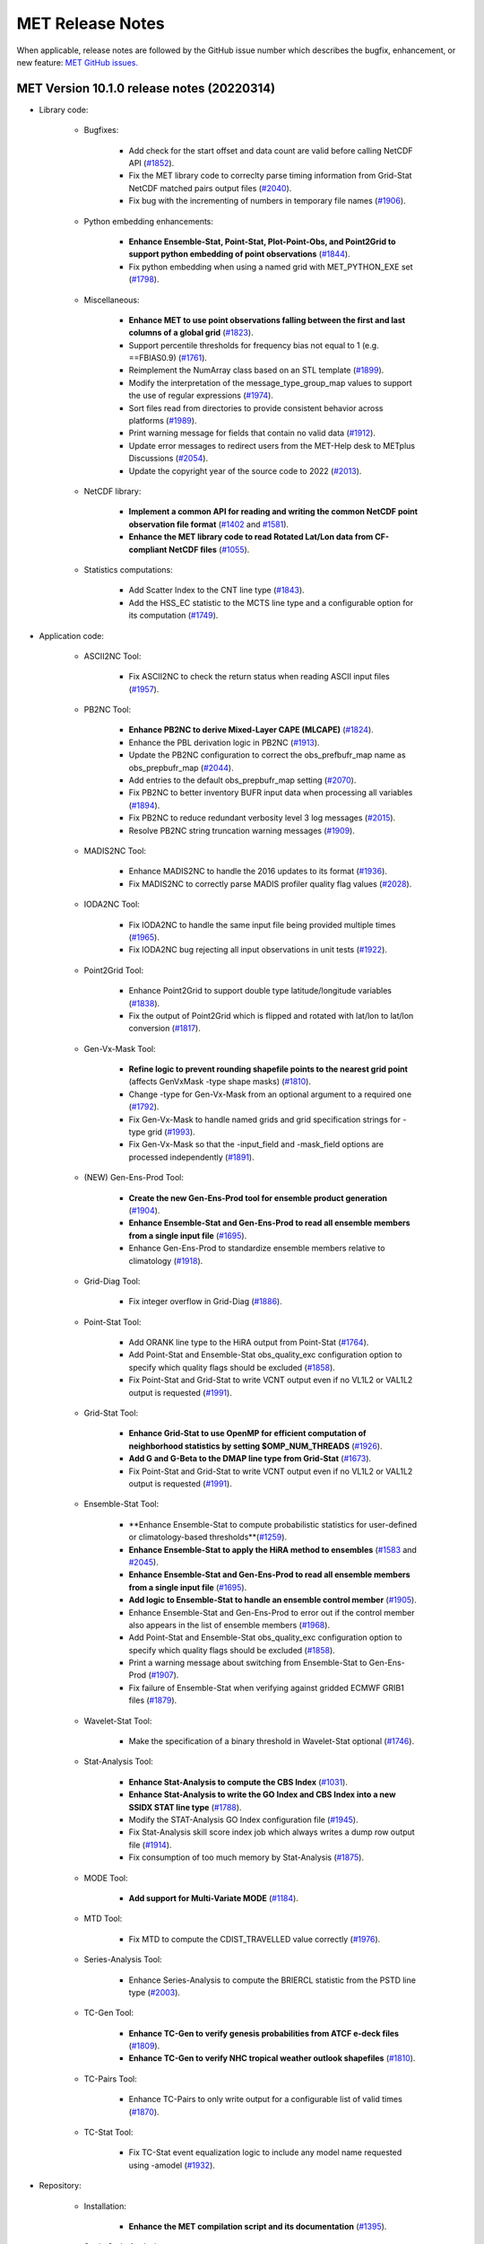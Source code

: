MET Release Notes
=================

When applicable, release notes are followed by the GitHub issue number which
describes the bugfix, enhancement, or new feature:
`MET GitHub issues. <https://github.com/dtcenter/MET/issues>`_

MET Version 10.1.0 release notes (20220314)
-------------------------------------------

* Library code:

   * Bugfixes:

      * Add check for the start offset and data count are valid before calling NetCDF API (`#1852 <https://github.com/dtcenter/MET/issues/1852>`_).
      * Fix the MET library code to correclty parse timing information from Grid-Stat NetCDF matched pairs output files (`#2040 <https://github.com/dtcenter/MET/issues/2040>`_).
      * Fix bug with the incrementing of numbers in temporary file names (`#1906 <https://github.com/dtcenter/MET/issues/1906>`_).

   * Python embedding enhancements:

      * **Enhance Ensemble-Stat, Point-Stat, Plot-Point-Obs, and Point2Grid to support python embedding of point observations** (`#1844 <https://github.com/dtcenter/MET/issues/1844>`_).
      * Fix python embedding when using a named grid with MET_PYTHON_EXE set (`#1798 <http://github.com/dtcenter/MET/issues/1798>`_).

   * Miscellaneous:

      * **Enhance MET to use point observations falling between the first and last columns of a global grid** (`#1823 <https://github.com/dtcenter/MET/issues/1823>`_).
      * Support percentile thresholds for frequency bias not equal to 1 (e.g. ==FBIAS0.9) (`#1761 <https://github.com/dtcenter/MET/issues/1761>`_).
      * Reimplement the NumArray class based on an STL template (`#1899 <https://github.com/dtcenter/MET/issues/1899>`_).
      * Modify the interpretation of the message_type_group_map values to support the use of regular expressions (`#1974 <https://github.com/dtcenter/MET/issues/1974>`_).
      * Sort files read from directories to provide consistent behavior across platforms (`#1989 <https://github.com/dtcenter/MET/issues/1989>`_).
      * Print warning message for fields that contain no valid data (`#1912 <https://github.com/dtcenter/MET/issues/1912>`_).
      * Update error messages to redirect users from the MET-Help desk to METplus Discussions (`#2054 <https://github.com/dtcenter/MET/issues/2054>`_).
      * Update the copyright year of the source code to 2022 (`#2013 <https://github.com/dtcenter/MET/issues/2013>`_).

   * NetCDF library:

      * **Implement a common API for reading and writing the common NetCDF point observation file format** (`#1402 <http://github.com/dtcenter/MET/issues/1402>`_ and `#1581 <http://github.com/dtcenter/MET/issues/1581>`_).
      * **Enhance the MET library code to read Rotated Lat/Lon data from CF-compliant NetCDF files** (`#1055 <https://github.com/dtcenter/MET/issues/1055>`_).

   * Statistics computations:

      * Add Scatter Index to the CNT line type (`#1843 <https://github.com/dtcenter/MET/issues/1843>`_).
      * Add the HSS_EC statistic to the MCTS line type and a configurable option for its computation (`#1749 <http://github.com/dtcenter/MET/issues/1749>`_).

* Application code:

   * ASCII2NC Tool:

      * Fix ASCII2NC to check the return status when reading ASCII input files (`#1957 <https://github.com/dtcenter/MET/issues/1957>`_).

   * PB2NC Tool:

      * **Enhance PB2NC to derive Mixed-Layer CAPE (MLCAPE)** (`#1824 <https://github.com/dtcenter/MET/issues/1824>`_).
      * Enhance the PBL derivation logic in PB2NC (`#1913 <https://github.com/dtcenter/MET/issues/1913>`_).
      * Update the PB2NC configuration to correct the obs_prefbufr_map name as obs_prepbufr_map (`#2044 <https://github.com/dtcenter/MET/issues/2044>`_).
      * Add entries to the default obs_prepbufr_map setting (`#2070 <https://github.com/dtcenter/MET/issues/2070>`_).
      * Fix PB2NC to better inventory BUFR input data when processing all variables (`#1894 <https://github.com/dtcenter/MET/issues/1894>`_).
      * Fix PB2NC to reduce redundant verbosity level 3 log messages (`#2015 <https://github.com/dtcenter/MET/issues/2015>`_).
      * Resolve PB2NC string truncation warning messages (`#1909 <https://github.com/dtcenter/MET/issues/1909>`_).

   * MADIS2NC Tool:

      * Enhance MADIS2NC to handle the 2016 updates to its format (`#1936 <https://github.com/dtcenter/MET/issues/1936>`_).
      * Fix MADIS2NC to correctly parse MADIS profiler quality flag values (`#2028 <https://github.com/dtcenter/MET/issues/2028>`_).

   * IODA2NC Tool:

      * Fix IODA2NC to handle the same input file being provided multiple times (`#1965 <https://github.com/dtcenter/MET/issues/1965>`_).
      * Fix IODA2NC bug rejecting all input observations in unit tests (`#1922 <https://github.com/dtcenter/MET/issues/1922>`_).

   * Point2Grid Tool:

      * Enhance Point2Grid to support double type latitude/longitude variables (`#1838 <https://github.com/dtcenter/MET/issues/1838>`_).
      * Fix the output of Point2Grid which is flipped and rotated with lat/lon to lat/lon conversion (`#1817 <https://github.com/dtcenter/MET/issues/1817>`_).

   * Gen-Vx-Mask Tool:

      * **Refine logic to prevent rounding shapefile points to the nearest grid point** (affects GenVxMask -type shape masks) (`#1810 <https://github.com/dtcenter/MET/issues/1810>`_).
      * Change -type for Gen-Vx-Mask from an optional argument to a required one (`#1792 <http://github.com/dtcenter/MET/issues/1792>`_).
      * Fix Gen-Vx-Mask to handle named grids and grid specification strings for -type grid (`#1993 <https://github.com/dtcenter/MET/issues/1993>`_).
      * Fix Gen-Vx-Mask so that the -input_field and -mask_field options are processed independently (`#1891 <https://github.com/dtcenter/MET/issues/1891>`_).

   * (NEW) Gen-Ens-Prod Tool:

      * **Create the new Gen-Ens-Prod tool for ensemble product generation** (`#1904 <https://github.com/dtcenter/MET/issues/1904>`_).
      * **Enhance Ensemble-Stat and Gen-Ens-Prod to read all ensemble members from a single input file** (`#1695 <https://github.com/dtcenter/MET/issues/1695>`_).
      * Enhance Gen-Ens-Prod to standardize ensemble members relative to climatology (`#1918 <https://github.com/dtcenter/MET/issues/1918>`_).

   * Grid-Diag Tool:

      * Fix integer overflow in Grid-Diag (`#1886 <https://github.com/dtcenter/MET/issues/1886>`_).

   * Point-Stat Tool:

      * Add ORANK line type to the HiRA output from Point-Stat (`#1764 <https://github.com/dtcenter/MET/issues/1764>`_).
      * Add Point-Stat and Ensemble-Stat obs_quality_exc configuration option to specify which quality flags should be excluded (`#1858 <https://github.com/dtcenter/MET/issues/1858>`_).
      * Fix Point-Stat and Grid-Stat to write VCNT output even if no VL1L2 or VAL1L2 output is requested (`#1991 <https://github.com/dtcenter/MET/issues/1991>`_).

   * Grid-Stat Tool:

      * **Enhance Grid-Stat to use OpenMP for efficient computation of neighborhood statistics by setting $OMP_NUM_THREADS** (`#1926 <https://github.com/dtcenter/MET/issues/1926>`_).
      * **Add G and G-Beta to the DMAP line type from Grid-Stat** (`#1673 <https://github.com/dtcenter/MET/issues/1673>`_).
      * Fix Point-Stat and Grid-Stat to write VCNT output even if no VL1L2 or VAL1L2 output is requested (`#1991 <https://github.com/dtcenter/MET/issues/1991>`_).

   * Ensemble-Stat Tool:

      * **Enhance Ensemble-Stat to compute probabilistic statistics for user-defined or climatology-based thresholds**(`#1259 <https://github.com/dtcenter/MET/issues/1259>`_).
      * **Enhance Ensemble-Stat to apply the HiRA method to ensembles** (`#1583 <https://github.com/dtcenter/MET/issues/1583>`_ and `#2045 <https://github.com/dtcenter/MET/issues/2045>`_).
      * **Enhance Ensemble-Stat and Gen-Ens-Prod to read all ensemble members from a single input file** (`#1695 <https://github.com/dtcenter/MET/issues/1695>`_).
      * **Add logic to Ensemble-Stat to handle an ensemble control member** (`#1905 <https://github.com/dtcenter/MET/issues/1905>`_).
      * Enhance Ensemble-Stat and Gen-Ens-Prod to error out if the control member also appears in the list of ensemble members (`#1968 <https://github.com/dtcenter/MET/issues/1968>`_).
      * Add Point-Stat and Ensemble-Stat obs_quality_exc configuration option to specify which quality flags should be excluded (`#1858 <https://github.com/dtcenter/MET/issues/1858>`_).
      * Print a warning message about switching from Ensemble-Stat to Gen-Ens-Prod (`#1907 <https://github.com/dtcenter/MET/issues/1907>`_).
      * Fix failure of Ensemble-Stat when verifying against gridded ECMWF GRIB1 files (`#1879 <https://github.com/dtcenter/MET/issues/1879>`_).

   * Wavelet-Stat Tool:

      * Make the specification of a binary threshold in Wavelet-Stat optional (`#1746 <https://github.com/dtcenter/MET/issues/1746>`_).

   * Stat-Analysis Tool:

      * **Enhance Stat-Analysis to compute the CBS Index** (`#1031 <https://github.com/dtcenter/MET/issues/1031>`_).
      * **Enhance Stat-Analysis to write the GO Index and CBS Index into a new SSIDX STAT line type** (`#1788 <https://github.com/dtcenter/MET/issues/1788>`_).
      * Modify the STAT-Analysis GO Index configuration file (`#1945 <https://github.com/dtcenter/MET/issues/1945>`_).
      * Fix Stat-Analysis skill score index job which always writes a dump row output file (`#1914 <https://github.com/dtcenter/MET/issues/1914>`_).
      * Fix consumption of too much memory by Stat-Analysis (`#1875 <https://github.com/dtcenter/MET/issues/1875>`_).

   * MODE Tool:

      * **Add support for Multi-Variate MODE** (`#1184 <https://github.com/dtcenter/MET/issues/1184>`_).

   * MTD Tool:

      * Fix MTD to compute the CDIST_TRAVELLED value correctly (`#1976 <https://github.com/dtcenter/MET/issues/1976>`_).

   * Series-Analysis Tool:

      * Enhance Series-Analysis to compute the BRIERCL statistic from the PSTD line type (`#2003 <https://github.com/dtcenter/MET/issues/2003>`_).

   * TC-Gen Tool:

      * **Enhance TC-Gen to verify genesis probabilities from ATCF e-deck files** (`#1809 <https://github.com/dtcenter/MET/issues/1809>`_).
      * **Enhance TC-Gen to verify NHC tropical weather outlook shapefiles** (`#1810 <https://github.com/dtcenter/MET/issues/1810>`_).

   * TC-Pairs Tool:

      * Enhance TC-Pairs to only write output for a configurable list of valid times (`#1870 <https://github.com/dtcenter/MET/issues/1870>`_).

   * TC-Stat Tool:

      * Fix TC-Stat event equalization logic to include any model name requested using -amodel (`#1932 <https://github.com/dtcenter/MET/issues/1932>`_).

* Repository:

   * Installation:

      * **Enhance the MET compilation script and its documentation** (`#1395 <https://github.com/dtcenter/MET/issues/1395>`_).

   * Static Code Analysis:

      * **Automate calls to the SonarQube static code analysis tool in the nightly build** (`#2020 <https://github.com/dtcenter/MET/issues/2020>`_).
      * Fix Fortify High finding for src/libcode/vx_data2d_nccf/nccf_file.cc (`#1795 <http://github.com/dtcenter/MET/issues/1795>`_).
      * Fix the findings from SonarQube (`#1855 <https://github.com/dtcenter/MET/issues/1855>`_).
      * Reduce the Security hotspots from SonarQube (`#1903 <https://github.com/dtcenter/MET/issues/1903>`_).
      * Address findings from the Cppcheck code analysis tool (`#1996 <https://github.com/dtcenter/MET/issues/1996>`_).

   * Testing:

      * Review and revise the warning messages when running the MET unit tests (`#1921 <https://github.com/dtcenter/MET/issues/1921>`_).
      * Investigate nightly build output wind direction differences caused by machine precision (`#2027 <https://github.com/dtcenter/MET/issues/2027>`_).
      * Modify plot_tcmpr.R script to support plotting of extra-tropical cyclone tracks not verified against BEST tracks (`#1801 <http://github.com/dtcenter/MET/issues/1801>`_).
      * Fix failure in plot_tcmpr.R script when a directory is passed in with -lookin (`#1872 <https://github.com/dtcenter/MET/issues/1872>`_).

   * Continuous Integration:

      * **Implement Continuous Integration with GitHub Actions in MET** (`#1546 <https://github.com/dtcenter/MET/issues/1546>`_).
      * Treat warnings from the documentation as errors to facilitate continuous integration with GHA (`#1819 <https://github.com/dtcenter/MET/issues/1819>`_).

   * Documentation:

      * **Create and publish a PDF of the MET User's Guide via Read-The-Docs** (`#1453 <https://github.com/dtcenter/MET/issues/1453>`_).
      * **Enhance the MET documentation to follow the standard for sections** (`#1998 <https://github.com/dtcenter/MET/issues/1998>`_).
      * Add anchors to link directly to configuration items in the MET User's Guide (`#1811 <http://github.com/dtcenter/MET/issues/1811>`_).
      * Update FAQ in User's Guide with info from webpage FAQ (`#1834 <https://github.com/dtcenter/MET/issues/1834>`_).
      * Document the statistics from the RPS line type in Appendix C (`#1853 <https://github.com/dtcenter/MET/issues/1853>`_).
      * Enhance the documentation with meta-data that is expected by MET for netCDF (`#1949 <https://github.com/dtcenter/MET/issues/1949>`_).
      * Update documentation to reference GitHub Discussions instead of MET Help (`#1833 <https://github.com/dtcenter/MET/issues/1833>`_).
      * Fix broken URLs in default MET config files (`#1864 <https://github.com/dtcenter/MET/issues/1864>`_).

MET Version 10.0.0 release notes (20210510)
-------------------------------------------

* Repository and build:
  
   * **Migrate GitHub respository from the NCAR to DTCenter organization** (`#1462 <http://github.com/dtcenter/MET/issues/1462>`_).
   * **Switch to consistent vX.Y.Z version numbering, from v10.0 to v10.0.0** (`#1590 <http://github.com/dtcenter/MET/issues/1590>`_).
   * Switch from tagging releases as met-X.Y.Z to vX.Y.Z instead (`#1541 <http://github.com/dtcenter/MET/issues/1541>`_).
   * Add a GitHub pull request template (`#1516 <http://github.com/dtcenter/MET/issues/1516>`_).
   * Resolve warnings from autoconf (`#1498 <http://github.com/dtcenter/MET/issues/1498>`_).
   * Restructure nightly builds (`#1510 <http://github.com/dtcenter/MET/issues/1510>`_).
   * Update the MET unit test logic by unsetting environment variables after each test to provide a clean environment for the next (`#1624 <http://github.com/dtcenter/MET/issues/1624>`_).
   * Run the nightly build as the shared met_test user (`#1116 <http://github.com/dtcenter/MET/issues/1116>`_).
   * Correct the time offset for tests in unit_plot_data_plane.xml (`#1677 <http://github.com/dtcenter/MET/issues/1677>`_).
   * Enhance the sample plotting R-script to read output from different versions of MET (`#1653 <http://github.com/dtcenter/MET/issues/1653>`_).
   * Update the default configuration options to compile the development code with the debug (-g) option and the production code without it (`#1778 <http://github.com/dtcenter/MET/issues/1778>`_).
   * Update MET to compile using GCC version 10 (`#1552 <https://github.com/dtcenter/MET/issues/1552>`_).
   * Update MET to compile using PGI version 20 (`#1317 <https://github.com/dtcenter/MET/issues/1317>`_).
     
* Documentation:

   * **Migrate the MET documentation to Read the Docs** (`#1649 <http://github.com/dtcenter/MET/issues/1649>`_).
   * Enhance and update documentation (`#1459 <http://github.com/dtcenter/MET/issues/1459>`_ and `#1460 <http://github.com/dtcenter/MET/issues/1460>`_, and `#1731 <http://github.com/dtcenter/MET/issues/1731>`_).
   * Enhance the python embedding documentation (`#1468 <http://github.com/dtcenter/MET/issues/1468>`_).
   * Document the supported grid definition templates (`#1469 <http://github.com/dtcenter/MET/issues/1469>`_).
   * Update comments at the top of each MET config file directing users to the MET User's Guide (`#1598 <http://github.com/dtcenter/MET/issues/1598>`_).
   * Migrate content from README and README_TC in data/config to the MET User's Guide (`#1474 <http://github.com/dtcenter/MET/issues/1474>`_).
   * Add version selector to the Sphinx documentation page (`#1461 <http://github.com/dtcenter/MET/issues/1461>`_).
   * Make bolding consistent across the documentation (`#1458 <http://github.com/dtcenter/MET/issues/1458>`_).
   * Implement hanging indents for references (`#1457 <http://github.com/dtcenter/MET/issues/1457>`_).
   * Correct typos and spelling errors (`#1456 <http://github.com/dtcenter/MET/issues/1456>`_).
   * Update the Grid-Diag documentation to clarify the -data command line option (`#1611 <http://github.com/dtcenter/MET/issues/1611>`_).
   * Documentation updates to correct typos and apply consistent formatting (`#1455 <http://github.com/dtcenter/MET/issues/1455>`_).
   * Correct the definition of H_RATE and PODY in MET User's Guide Appendix C (`#1631 <http://github.com/dtcenter/MET/issues/1631>`_).

* Library code:

   * Bugfixes:

      * Apply the GRIB ensemble filtering option (GRIB_ens) whenever specified by the user (`#1604 <http://github.com/dtcenter/MET/issues/1604>`_).
      * Fix the set_attr_accum option to set the accumulation time instead of the lead time (`#1646 <http://github.com/dtcenter/MET/issues/1646>`_).
      * Fix ASCII file list parsing logic (`#1484 <http://github.com/dtcenter/MET/issues/1484>`_ and `#1508 <http://github.com/dtcenter/MET/issues/1508>`_).
      * Fix parsing error for floating point percentile thresholds, like ">SFP33.3" (`#1716 <http://github.com/dtcenter/MET/issues/1716>`_).

   * Python embedding enhancements:

      * Note that the netCDF4 Python package is now required in place of the pickle package!
      * **Replace the pickle format for temporary python files with NetCDF for gridded data** (`#1319 <http://github.com/dtcenter/MET/issues/1319>`_, `#1697 <http://github.com/dtcenter/MET/issues/1697>`_).
      * **Replace the pickle format for temporary python files with ASCII for point observations in ascii2nc and matched pair data in Stat-Analysis** (`#1319 <http://github.com/dtcenter/MET/issues/1319>`_, `#1700 <http://github.com/dtcenter/MET/issues/1700>`_).
      * **Complete support for Python XArray embedding** (`#1534 <http://github.com/dtcenter/MET/issues/1534>`_).
      * Treat gridded fields of entirely missing data as missing files and fix python embedding to call common data processing code (`#1494 <http://github.com/dtcenter/MET/issues/1494>`_).
      * Clarify error messages for Xarray python embedding (`#1472 <http://github.com/dtcenter/MET/issues/1472>`_).
      * Add support for Gaussian grids with python embedding (`#1477 <http://github.com/dtcenter/MET/issues/1477>`_).
      * Correct error messages from python embedding (`#1473 <http://github.com/dtcenter/MET/issues/1473>`_).
      * Enhance to support the "grid" being defined as a named grid or specification string (`#1471 <http://github.com/dtcenter/MET/issues/1471>`_).
      * Enhance to parse python longlong variables as integers to make the python embedding scripts less particular (`#1747 <http://github.com/dtcenter/MET/issues/1747>`_).
      * Fix the read_ascii_mpr.py python embedding script to pass all 37 columns of MPR data to Stat-Analysis (`#1620 <http://github.com/dtcenter/MET/issues/1620>`_).
      * Fix the read_tmp_dataplane.py python embedding script to handle the fill value correctly (`#1753 <http://github.com/dtcenter/MET/issues/1753>`_).

   * Miscellaneous:

      * **Enhance support for rotated latlon grids and update related documentation** (`#1574 <http://github.com/dtcenter/MET/issues/1574>`_).
      * Parse the -v and -log options prior to application-specific command line options (`#1527 <http://github.com/dtcenter/MET/issues/1527>`_).
      * Update GRIB1/2 table entries for the MXUPHL, MAXREF, MAXUVV, and MAXDVV variables (`#1658 <http://github.com/dtcenter/MET/issues/1658>`_).
      * Update the Air Force GRIB tables to reflect current AF usage (`#1519 <http://github.com/dtcenter/MET/issues/1519>`_).
      * Enhance the DataLine::get_item() error message to include the file name, line number, and column (`#1429 <http://github.com/dtcenter/MET/issues/1429>`_).
   	* Add support for climatological probabilities for complex CDP thresholds, like >=CDP33&&<=CDP67 (`#1705 <http://github.com/dtcenter/MET/issues/1705>`_).
      * Update the NCL-derived color tables (`#1568 <http://github.com/dtcenter/MET/issues/1568>`_).

   * NetCDF library:

      * Enhance to support additional NetCDF data types (`#1492 <http://github.com/dtcenter/MET/issues/1492>`_ and `#1493 <http://github.com/dtcenter/MET/issues/1493>`_).
      * Add support for the NetCDF-CF conventions time bounds option (`#1657 <http://github.com/dtcenter/MET/issues/1657>`_).
      * Extend CF-compliant NetCDF file support when defining the time dimension as a time string (`#1755 <http://github.com/dtcenter/MET/issues/1755>`_).
      * Error out when reading CF-compliant NetCDF data with incomplete grid definition (`#1454 <http://github.com/dtcenter/MET/issues/1454>`_).
      * Reformat and simplify the magic_str() printed for NetCDF data files (`#1655 <http://github.com/dtcenter/MET/issues/1655>`_).
      * Parse the "init_time" and "valid_time" attributes from MET NetCDF input files (`#1346 <http://github.com/dtcenter/MET/issues/1346>`_).

   * Statistics computations:

      * **Modify the climatological Brier Score computation to match the NOAA/EMC VSDB method** (`#1684 <http://github.com/dtcenter/MET/issues/1684>`_).
      * **Add support for the Hersbach CRPS algorithm by add new columns to the ECNT line type** (`#1450 <http://github.com/dtcenter/MET/issues/1450>`_).
      * Enhance MET to derive the Hersbach CRPSCL_EMP and CRPSS_EMP statistics from a single deterministic reference model (`#1685 <http://github.com/dtcenter/MET/issues/1685>`_).
      * Correct the climatological CRPS computation to match the NOAA/EMC VSDB method (`#1451 <http://github.com/dtcenter/MET/issues/1451>`_).
      * Refine log messages when verifying probabilities (`#1502 <http://github.com/dtcenter/MET/issues/1502>`_).

* Application code:

   * ASCII2NC Tool:

      * Fix to handle bad records in little_r format (`#1737 <http://github.com/dtcenter/MET/issues/1737>`_).
      * Create empty output files for zero input observations instead of erroring out (`#1630 <http://github.com/dtcenter/MET/issues/1630>`_).

   * MADIS2NC Tool:

      * Clarify various error messages (`#1409 <http://github.com/dtcenter/MET/issues/1409>`_).

   * PB2NC Tool:

      * Fix intermittent segfault when deriving PBL (`#1715 <http://github.com/dtcenter/MET/issues/1715>`_).

   * Point2Grid Tool:

      * **Support additional NetCDF point observation data sources** (`#1345 <http://github.com/dtcenter/MET/issues/1345>`_, `#1509 <http://github.com/dtcenter/MET/issues/1509>`_, and `#1511 <http://github.com/dtcenter/MET/issues/1511>`_).
      * Support the 2-dimensional time variable in Himawari data files (`#1580 <http://github.com/dtcenter/MET/issues/1580>`_).
      * Create empty output files for zero input observations instead of erroring out (`#1630 <http://github.com/dtcenter/MET/issues/1630>`_).
      * Improve the Point2Grid runtime performance (`#1421 <http://github.com/dtcenter/MET/issues/1421>`_).
      * Process point observations by variable name instead of GRIB code (`#1408 <http://github.com/dtcenter/MET/issues/1408>`_).

   * GIS Tools:

      * Fix memory corruption bug in the gis_dump_dbf utility which causes it to abort at runtime (`#1777 <http://github.com/dtcenter/MET/issues/1777>`_).

   * Plot-Point-Obs Tool:

      * **Overhaul Plot-Point-Obs to make it highly configurable** (`#213 <http://github.com/dtcenter/MET/issues/213>`_, `#1528 <http://github.com/dtcenter/MET/issues/1528>`_, and `#1052 <http://github.com/dtcenter/MET/issues/1052>`_).
      * Support regridding option in the config file (`#1627 <http://github.com/dtcenter/MET/issues/1627>`_).

   * Point-Stat Tool:

      * **Add mpr_column and mpr_thresh configuration options to filter out matched pairs based on large fcst, obs, and climo differences** (`#1575 <http://github.com/dtcenter/MET/issues/1575>`_).
      * **Print the rejection code reason count log messages at verbosity level 2 for zero matched pairs** (`#1644 <http://github.com/dtcenter/MET/issues/1644>`_).
      * **Add detailed log messages when discarding observations** (`#1588 <http://github.com/dtcenter/MET/issues/1588>`_).
      * Update log messages (`#1514 <http://github.com/dtcenter/MET/issues/1514>`_).
      * Enhance the validation of masking regions to check for non-unique masking region names (`#1439 <http://github.com/dtcenter/MET/issues/1439>`_).
      * Fix Point-Stat runtime error for some CF-complaint NetCDF files (`#1782 <http://github.com/dtcenter/MET/issues/1782>`_).

   * Grid-Stat Tool:

      * **Add mpr_column and mpr_thresh configuration options to filter out matched pairs based on large fcst, obs, and climo differences** (`#1575 <http://github.com/dtcenter/MET/issues/1575>`_).
      * Correct the climatological CDF values in the NetCDF matched pairs output files and correct the climatological probability values for climatgological distribution percentile (CDP) threshold types (`#1638 <http://github.com/dtcenter/MET/issues/1638>`_).

   * Stat-Analysis Tool:

      * **Process multiple output thresholds and write multiple output line types in a single aggregate_stat job** (`#1735 <http://github.com/dtcenter/MET/issues/1735>`_).
      * Skip writing job output to the logfile when the -out_stat option is provided (`#1736 <http://github.com/dtcenter/MET/issues/1736>`_).
      * Add -fcst_init_inc/_exc and -fcst_valid_inc/_exc job command filtering options to Stat-Analysis (`#1135 <http://github.com/dtcenter/MET/issues/1135>`_).
      * Add -column_exc job command option to exclude lines based on string values (`#1733 <http://github.com/dtcenter/MET/issues/1733>`_).
      * Fix Stat-Analysis failure when aggregating ECNT lines (`#1706 <http://github.com/dtcenter/MET/issues/1706>`_).

   * Grid-Diag Tool:

      * Fix bug when reading the same variable name from multiple data sources (`#1694 <http://github.com/dtcenter/MET/issues/1694>`_).

   * MODE Tool:

      * **Update the MODE AREA_RATIO output column to list the forecast area divided by the observation area** (`#1643 <http://github.com/dtcenter/MET/issues/1643>`_).
      * **Incremental development toward the Multivariate MODE tool** (`#1282 <http://github.com/dtcenter/MET/issues/1282>`_, `#1284 <http://github.com/dtcenter/MET/issues/1284>`_, and `#1290 <http://github.com/dtcenter/MET/issues/1290>`_).

   * TC-Pairs Tool:

      * Fix to report the correct number of lines read from input track data files (`#1725 <http://github.com/dtcenter/MET/issues/1725>`_).
      * Fix to read supported RI edeck input lines and ignore unsupported edeck probability line types (`#1768 <http://github.com/dtcenter/MET/issues/1768>`_).

   * TC-Stat Tool:

      * Add -column_exc job command option to exclude lines based on string values (`#1733 <http://github.com/dtcenter/MET/issues/1733>`_).

   * TC-Gen Tool:

      * **Overhaul the genesis matching logic, add the development and operational scoring algorithms, and add many config file options** (`#1448 <http://github.com/dtcenter/MET/issues/1448>`_).
      * Add config file options to filter data by initialization time (init_inc and init_exc) and hurricane basin (basin_mask) (`#1626 <http://github.com/dtcenter/MET/issues/1626>`_).
      * Add the genesis matched pair (GENMPR) output line type (`#1597 <http://github.com/dtcenter/MET/issues/1597>`_).
      * Add a gridded NetCDF output file with counts for genesis events and track points (`#1430 <http://github.com/dtcenter/MET/issues/1430>`_).
      * Enhance the matching logic and update several config options to support its S2S application (`#1714 <http://github.com/dtcenter/MET/issues/1714>`_).
      * Fix lead window filtering option (`#1465 <http://github.com/dtcenter/MET/issues/1465>`_).

   * IODA2NC Tool:

      * **Add the new ioda2nc tool** (`#1355 <http://github.com/dtcenter/MET/issues/1355>`_).
